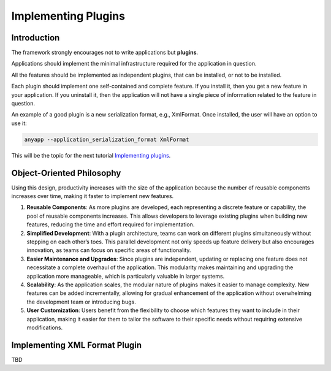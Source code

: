 Implementing Plugins
====================


Introduction
------------

The framework strongly encourages not to write applications but **plugins**.

Applications should implement the minimal infrastructure required for the application
in question.

All the features should be implemented as independent plugins, that can be installed, or
not to be installed.

Each plugin should implement one self-contained and complete feature. If you install it,
then you get a new feature in your application. If you uninstall it, then the application
will not have a single piece of information related to the feature in question.

An example of a good plugin is a new serialization format, e.g., XmlFormat. Once installed,
the user will have an option to use it:

.. code-block:: bash

  anyapp --application_serialization_format XmlFormat

This will be the topic for the next tutorial `Implementing plugins <docs/source/plugintutorial.rst>`_.

Object-Oriented Philosophy
--------------------------

Using this design, productivity increases with the size of the application because the number
of reusable components increases over time, making it faster to implement new features. 

1. **Reusable Components**: As more plugins are developed, each representing a discrete feature
   or capability, the pool of reusable components increases. This allows developers to leverage
   existing plugins when building new features, reducing the time and effort required for
   implementation.

2. **Simplified Development**: With a plugin architecture, teams can work on different plugins
   simultaneously without stepping on each other’s toes. This parallel development not only speeds
   up feature delivery but also encourages innovation, as teams can focus on specific areas of
   functionality.

3. **Easier Maintenance and Upgrades**: Since plugins are independent, updating or replacing one
   feature does not necessitate a complete overhaul of the application. This modularity makes
   maintaining and upgrading the application more manageable, which is particularly valuable in
   larger systems.

4. **Scalability**: As the application scales, the modular nature of plugins makes it easier to
   manage complexity. New features can be added incrementally, allowing for gradual enhancement
   of the application without overwhelming the development team or introducing bugs.

5. **User Customization**: Users benefit from the flexibility to choose which features they want
   to include in their application, making it easier for them to tailor the software to their
   specific needs without requiring extensive modifications.


Implementing XML Format Plugin
------------------------------

TBD

